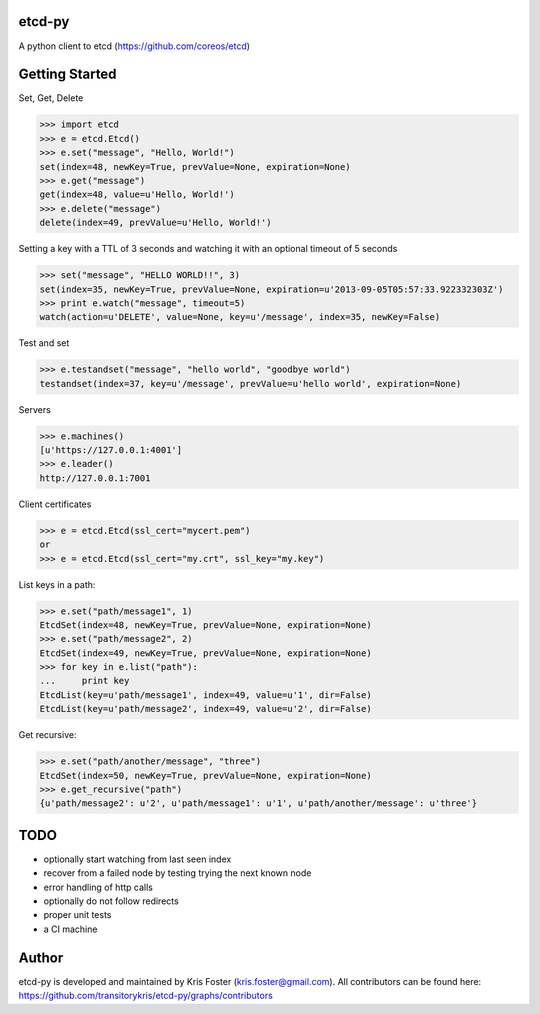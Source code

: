 etcd-py
=======

A python client to etcd (https://github.com/coreos/etcd)

Getting Started
===============

Set, Get, Delete

.. code-block:: pycon

    >>> import etcd
    >>> e = etcd.Etcd()
    >>> e.set("message", "Hello, World!")
    set(index=48, newKey=True, prevValue=None, expiration=None)
    >>> e.get("message")
    get(index=48, value=u'Hello, World!')
    >>> e.delete("message")
    delete(index=49, prevValue=u'Hello, World!')

Setting a key with a TTL of 3 seconds and watching it with an optional timeout of 5 seconds

.. code-block:: pycon

    >>> set("message", "HELLO WORLD!!", 3)
    set(index=35, newKey=True, prevValue=None, expiration=u'2013-09-05T05:57:33.922332303Z')
    >>> print e.watch("message", timeout=5)
    watch(action=u'DELETE', value=None, key=u'/message', index=35, newKey=False)

Test and set

.. code-block:: pycon

    >>> e.testandset("message", "hello world", "goodbye world")
    testandset(index=37, key=u'/message', prevValue=u'hello world', expiration=None)

Servers

.. code-block:: pycon

    >>> e.machines()
    [u'https://127.0.0.1:4001']
    >>> e.leader()
    http://127.0.0.1:7001

Client certificates

.. code-block:: pycon

    >>> e = etcd.Etcd(ssl_cert="mycert.pem")
    or
    >>> e = etcd.Etcd(ssl_cert="my.crt", ssl_key="my.key")

List keys in a path:

.. code-block:: pycon

    >>> e.set("path/message1", 1)
    EtcdSet(index=48, newKey=True, prevValue=None, expiration=None)
    >>> e.set("path/message2", 2)
    EtcdSet(index=49, newKey=True, prevValue=None, expiration=None)
    >>> for key in e.list("path"):
    ...     print key
    EtcdList(key=u'path/message1', index=49, value=u'1', dir=False)
    EtcdList(key=u'path/message2', index=49, value=u'2', dir=False)

Get recursive:

.. code-block:: pycon

    >>> e.set("path/another/message", "three")
    EtcdSet(index=50, newKey=True, prevValue=None, expiration=None)
    >>> e.get_recursive("path")
    {u'path/message2': u'2', u'path/message1': u'1', u'path/another/message': u'three'}

TODO
====

* optionally start watching from last seen index
* recover from a failed node by testing trying the next known node
* error handling of http calls
* optionally do not follow redirects
* proper unit tests
* a CI machine

Author
======

etcd-py is developed and maintained by Kris Foster (kris.foster@gmail.com). All contributors
can be found here: https://github.com/transitorykris/etcd-py/graphs/contributors
